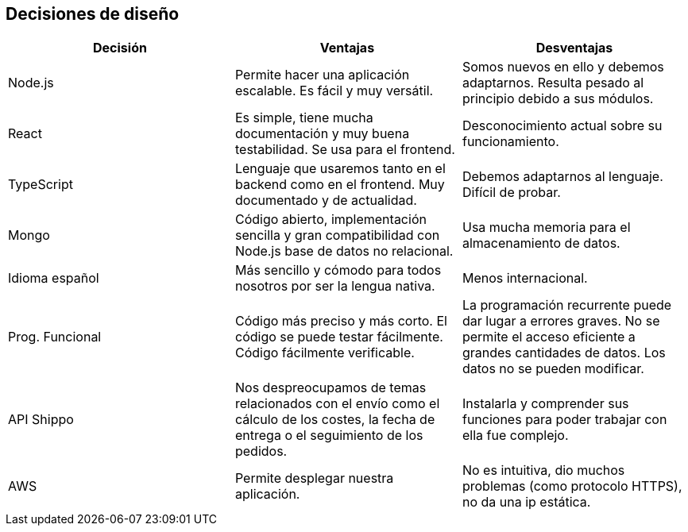 [[section-design-decisions]]
== Decisiones de diseño

[%header, cols=3]
|===
|Decisión
|Ventajas
|Desventajas

|Node.js
|Permite hacer una aplicación escalable. Es fácil y muy versátil.
|Somos nuevos en ello y debemos adaptarnos. Resulta pesado al principio debido a sus módulos.

|React
|Es simple, tiene mucha documentación y muy buena testabilidad. Se usa para el frontend.
|Desconocimiento actual sobre su funcionamiento.

|TypeScript
|Lenguaje que usaremos tanto en el backend como en el frontend. Muy documentado y de actualidad.
|Debemos adaptarnos al lenguaje. Difícil de probar.

|Mongo
|Código abierto, implementación sencilla y gran compatibilidad con Node.js base de datos no relacional.
|Usa mucha memoria para el almacenamiento de datos.

|Idioma español
|Más sencillo y cómodo para todos nosotros por ser la lengua nativa.
|Menos internacional.

|Prog. Funcional
|Código más preciso y más corto. El código se puede testar fácilmente. Código fácilmente verificable.
|La programación recurrente puede dar lugar a errores graves. No se permite el acceso eficiente a grandes cantidades de datos. Los datos no se pueden modificar.

|API Shippo
|Nos despreocupamos de temas relacionados con el envío como el cálculo de los costes, la fecha de entrega
o el seguimiento de los pedidos.
|Instalarla y comprender sus funciones para poder trabajar con ella fue complejo.

|AWS
|Permite desplegar nuestra aplicación.
|No es intuitiva, dio muchos problemas (como protocolo HTTPS), no da una ip estática.

|===
